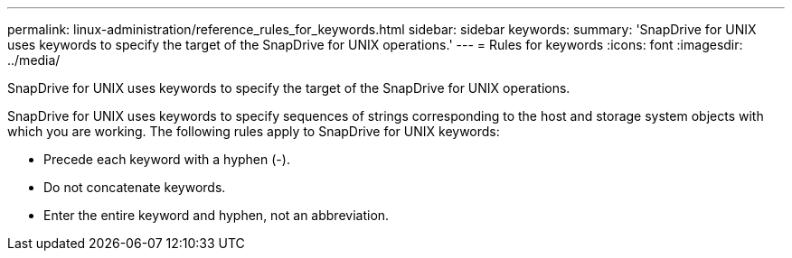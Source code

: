 ---
permalink: linux-administration/reference_rules_for_keywords.html
sidebar: sidebar
keywords: 
summary: 'SnapDrive for UNIX uses keywords to specify the target of the SnapDrive for UNIX operations.'
---
= Rules for keywords
:icons: font
:imagesdir: ../media/

[.lead]
SnapDrive for UNIX uses keywords to specify the target of the SnapDrive for UNIX operations.

SnapDrive for UNIX uses keywords to specify sequences of strings corresponding to the host and storage system objects with which you are working. The following rules apply to SnapDrive for UNIX keywords:

* Precede each keyword with a hyphen (-).
* Do not concatenate keywords.
* Enter the entire keyword and hyphen, not an abbreviation.
